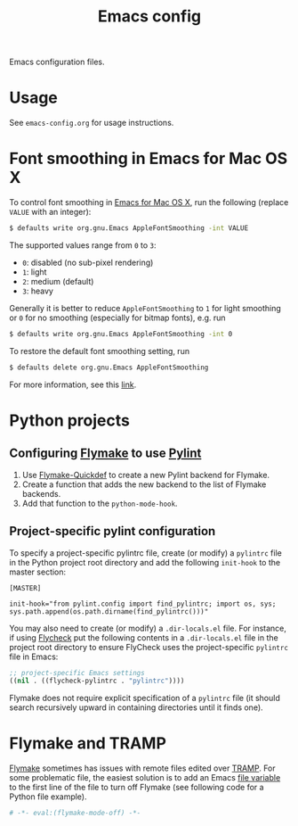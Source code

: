 #+title: Emacs config
Emacs configuration files.
* Usage
See =emacs-config.org= for usage instructions.
* Font smoothing in Emacs for Mac OS X
To control font smoothing in [[https://emacsformacosx.com/][Emacs for Mac OS X]], run the following (replace ~VALUE~ with an integer):
#+begin_src sh
$ defaults write org.gnu.Emacs AppleFontSmoothing -int VALUE
#+end_src
The supported values range from ~0~ to ~3~:
- ~0~: disabled (no sub-pixel rendering)
- ~1~: light
- ~2~: medium (default)
- ~3~: heavy
Generally it is better to reduce ~AppleFontSmoothing~ to ~1~ for light smoothing or ~0~ for no smoothing (especially for bitmap fonts), e.g. run
#+begin_src sh
$ defaults write org.gnu.Emacs AppleFontSmoothing -int 0
#+end_src
To restore the default font smoothing setting, run
#+begin_src sh
$ defaults delete org.gnu.Emacs AppleFontSmoothing
#+end_src
For more information, see this [[https://github.com/kevinSuttle/macOS-Defaults/issues/17#issuecomment-266622810][link]].
* Python projects
** Configuring [[https://elpa.gnu.org/packages/flymake.html][Flymake]] to use [[https://www.pylint.org/][Pylint]]
1. Use [[https://github.com/karlotness/flymake-quickdef][Flymake-Quickdef]] to create a new Pylint backend for Flymake.
2. Create a function that adds the new backend to the list of Flymake backends.
3. Add that function to the ~python-mode-hook~.
** Project-specific pylint configuration
To specify a project-specific pylintrc file, create (or modify) a ~pylintrc~ file in the Python project root directory and add the following ~init-hook~ to the master section:
#+begin_src
[MASTER]

init-hook="from pylint.config import find_pylintrc; import os, sys; sys.path.append(os.path.dirname(find_pylintrc()))"
#+end_src
You may also need to create (or modify) a ~.dir-locals.el~ file.
For instance, if using [[https://www.flycheck.org/en/latest/][Flycheck]] put the following contents in a ~.dir-locals.el~ file in the project root directory to ensure FlyCheck uses the project-specific ~pylintrc~ file in Emacs:
#+begin_src emacs-lisp
;; project-specific Emacs settings
((nil . ((flycheck-pylintrc . "pylintrc"))))
#+end_src
Flymake does not require explicit specification of a ~pylintrc~ file (it should search recursively upward in containing directories until it finds one).
* Flymake and TRAMP
[[https://elpa.gnu.org/packages/flymake.html][Flymake]] sometimes has issues with remote files edited over [[https://www.gnu.org/software/tramp/][TRAMP]].
For some problematic file, the easiest solution is to add an Emacs [[https://www.gnu.org/software/emacs/manual/html_node/emacs/File-Variables.html][file variable]] to the first line of the file to turn off Flymake (see following code for a Python file example).
#+begin_src python
# -*- eval:(flymake-mode-off) -*-
#+end_src
